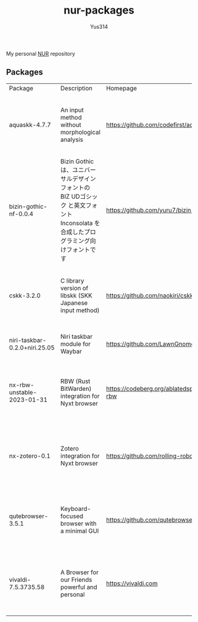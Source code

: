 #+STARTUP: overview
#+TITLE: nur-packages
#+AUTHOR: Yus314

My personal [[https://github.com/nix-community/NUR][NUR]] repository
** Packages

#+begin_src shell :results output table :exports results
  echo Package, Description, Homepage, Platforms, License
  nix eval --raw .#packages.aarch64-darwin \
      --apply 'ps:
  builtins.concatStringsSep "\n" (
    builtins.map
      (
        p:
        "${ps.${p}.meta.name}, ${ps.${p}.meta.description}, ${ps.${p}.meta.homepage}, ${
          builtins.concatStringsSep " / " (
            builtins.filter (
              x: x == "x86_64-linux" || x == "aarch64-linux" || x == "x86_64-darwin" || x == "aarch64-darwin"
            ) ps.${p}.meta.platforms
          )
        }, ${ps.${p}.meta.license.shortName}"
      )
      (
        builtins.filter (x: !(x == "lib" || x == "modules" || x == "overlays" || x == "nurEmacsPackages")) (
          builtins.attrNames ps
        )
      )
  )'
#+end_src

#+RESULTS:
| Package                       | Description                                                                                                                        | Homepage                                    | Platforms                                                     | License  |
| aquaskk-4.7.7                 | An input method without morphological analysis                                                                                     | https://github.com/codefirst/aquaskk        | x86_64-darwin / aarch64-darwin / aarch64-linux / x86_64-linux | gpl2Only |
| bizin-gothic-nf-0.0.4         | Bizin Gothic は、ユニバーサルデザインフォントの BIZ UDゴシック と英文フォント Inconsolata を合成したプログラミング向けフォントです | https://github.com/yuru7/bizin-gothic       | x86_64-darwin / aarch64-darwin / aarch64-linux / x86_64-linux | ofl      |
| cskk-3.2.0                    | C library version of libskk (SKK Japanese input method)                                                                            | https://github.com/naokiri/cskk             | x86_64-darwin / aarch64-darwin / aarch64-linux / x86_64-linux | gpl3Plus |
| niri-taskbar-0.2.0+niri.25.05 | Niri taskbar module for Waybar                                                                                                     | https://github.com/LawnGnome/niri-taskbar   | aarch64-linux / x86_64-linux                                  | mit      |
| nx-rbw-unstable-2023-01-31    | RBW (Rust BitWarden) integration for Nyxt browser                                                                                  | https://codeberg.org/ablatedsprocket/nx-rbw | x86_64-darwin / aarch64-darwin / aarch64-linux / x86_64-linux | gpl3Plus |
| nx-zotero-0.1                 | Zotero integration for Nyxt browser                                                                                                | https://github.com/rolling-robot/nx-zotero  | x86_64-darwin / aarch64-darwin / aarch64-linux / x86_64-linux | asl20    |
| qutebrowser-3.5.1             | Keyboard-focused browser with a minimal GUI                                                                                        | https://github.com/qutebrowser/qutebrowser  | x86_64-darwin / aarch64-darwin / aarch64-linux / x86_64-linux | gpl3Plus |
| vivaldi-7.5.3735.58           | A Browser for our Friends powerful and personal                                                                                    | https://vivaldi.com                         | x86_64-linux / aarch64-linux / x86_64-darwin / aarch64-darwin | unfree   |

